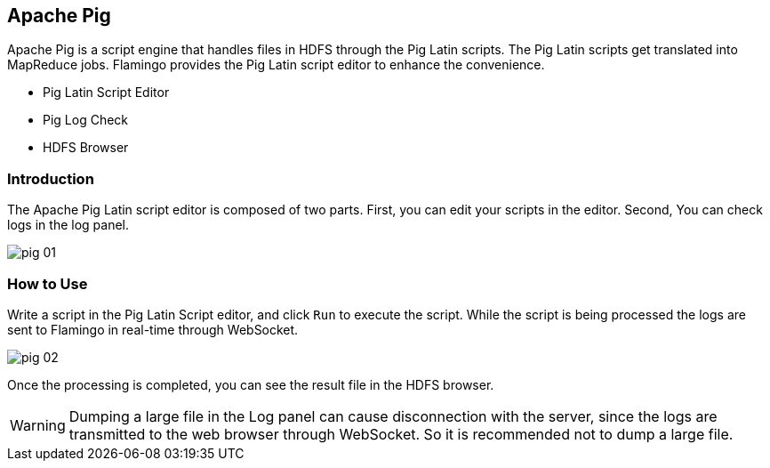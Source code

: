 [[pig]]

== Apache Pig

Apache Pig is a script engine that handles files in HDFS through the Pig Latin scripts.
The Pig Latin scripts get translated into MapReduce jobs.
Flamingo provides the Pig Latin script editor to enhance the convenience.

* Pig Latin Script Editor
* Pig Log Check
* HDFS Browser

=== Introduction

The Apache Pig Latin script editor is composed of two parts. First, you can edit your scripts in the editor.
Second, You can check logs in the log panel.

image::pig/pig-01.jpg[scaledwidth=100%,Apache Pig 메인 화면]

=== How to Use

Write a script in the Pig Latin Script editor, and click `Run` to execute the script.
While the script is being processed the logs are sent to Flamingo in real-time through WebSocket.

image::pig/pig-02.jpg[scaledwidth=100%,Apache Pig 메인 화면]

Once the processing is completed, you can see the result file in the HDFS browser.

[WARNING]
Dumping a large file in the Log panel can cause disconnection with the server, since the logs are transmitted to the web browser through WebSocket.
So it is recommended not to dump a large file.